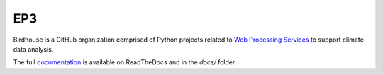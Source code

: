 =========
EP3
=========

.. image:: https://img.shields.io/badge/docs-latest-brightgreen.svg
   :target: http://birdhouse.readthedocs.io/en/latest/?badge=latest
   :alt: Documentation Status

.. image:: https://travis-ci.org/bird-house/birdhouse-docs.svg?branch=master
   :target: https://travis-ci.org/bird-house/birdhouse-docs
   :alt: Travis Build

.. image:: https://img.shields.io/github/license/bird-house/birdhouse-docs.svg
   :target: https://github.com/bird-house/birdhouse-docs/blob/master/LICENSE.txt
   :alt: GitHub license

.. image:: https://badges.gitter.im/bird-house/birdhouse.svg
   :target: https://gitter.im/bird-house/birdhouse?utm_source=badge&utm_medium=badge&utm_campaign=pr-badge&utm_content=badge
   :alt: Join the chat at https://gitter.im/bird-house/birdhouse

Birdhouse is a GitHub organization comprised of Python projects related
to `Web Processing Services <http://geoprocessing.info/wpsdoc/>`_ to support climate data analysis.

The full `documentation <http://birdhouse.readthedocs.io/en/latest/>`_
is available on ReadTheDocs and in the `docs/` folder.

